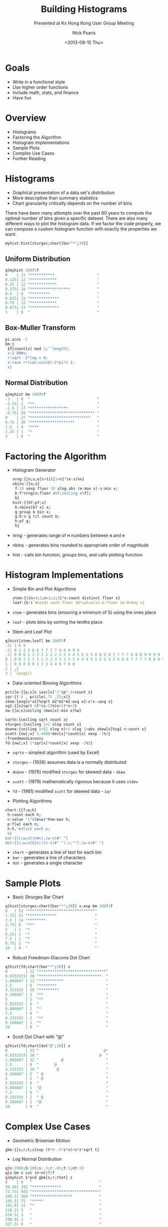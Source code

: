 #+COMMENT: -*- mode: org; mode:flyspell -*-

#+OPTIONS: ':nil *:t -:t ::t <:t H:3 \n:nil ^:t arch:headline
#+OPTIONS: author:t c:nil creator:nil d:(not "LOGBOOK") date:t e:t
#+OPTIONS: email:t f:t inline:t num:nil p:nil pri:nil prop:nil
#+OPTIONS: stat:t tags:t tasks:t tex:t timestamp:nil title:t toc:nil
#+OPTIONS: todo:t |:t
#+OPTIONS: html-postamble:nil
#+JEKYLL_TAGS: ascii histogram
#+JEKYLL_CATEGORIES: Presentation

#+TITLE: Building Histograms
#+SUBTITLE: Presented at Kx Hong Kong User Group Meeting
#+DATE: <2013-08-15 Thu>
#+AUTHOR: Nick Psaris
#+EMAIL: nick@vector-sigma.com


* Goals

- Write in a functional style
- Use higher order functions
- Include math, stats, and finance
- Have fun

* Overview
- Histograms
- Factoring the Algorithm
- Histogram Implementations
- Sample Plots
- Complex Use Cases
- Further Reading

* Histograms
- Graphical presentation of a data set's distribution
- More descriptive than summary statistics
- Chart granularity critically depends on the number of bins

There have been many attempts over the past 80 years to compute the
optimal number of bins given a specific dataset. There are also many
different ways to plot the histogram data.  If we factor the code
properly, we can compose a custom histogram function with exactly the
properties we want.

#+begin_src q
myhist:hist[sturges;chart[bar"*";30]]
#+end_src

** Uniform Distribution
#+begin_src q
q)myhist 100?1f
0    | 11 "***********                   "
0.125| 12 "************                  "
0.25 | 12 "************                  "
0.375| 18 "******************            "
0.5  | 9  "*********                     "
0.625| 13 "*************                 "
0.75 | 12 "************                  "
0.875| 13 "*************                 "
1    | 0  "                              "
#+end_src

** Box-Muller Transform
#+begin_src q
pi:acos -1
bm:{
 if[count[x] mod 2;'`length];
 x:2 0N#x;
 r:sqrt -2*log x 0;
 x:raze r*(cos;sin)@\:2*pi*x 1;
 x}
#+end_src

** Normal Distribution
#+begin_src q
q)myhist bm 100?1f
-3   | 0  "                              "
-2.25| 2  "**                            "
-1.5 | 17 "*****************             "
-0.75| 29 "***************************** "
0    | 27 "***************************   "
0.75 | 20 "********************          "
1.5  | 4  "****                          "
2.25 | 1  "*                             "
3    | 0  "                              "
#+end_src

* Factoring the Algorithm

- Histogram Generator

  #+begin_src q
  nrng:{[n;s;e]s+til[1+n]*(e-s)%n}
  nbins:{[n;x]
   f:10 xexp floor 10 xlog abs (e:max x)-s:min x;
   b:f*nrng[n;floor s%f;ceiling e%f];
   b}
  hist:{[bf;pf;x]
   b:nbins[bf x] x;
   g:group b bin x;
   g:b!x g til count b;
   h:pf g;
   h}
  #+end_src

- nrng - generates range of +n+ numbers between +s+ and +e+
- nbins - generates bins rounded to appropriate order of magnitude
- hist - calls bin function, groups bins, and calls plotting function

* Histogram Implementations

- Simple Bin and Plot Algorithms

  #+begin_src q
  stem:{$[n>4;1;n>2;2;5]*n:count distinct floor x}
  leaf:{k!(`#asc@) each floor 10*value[x]-k:floor 1e-8+key x}
  #+end_src

- ~stem~ - generates bins (ensuring a minimum of 5) using the ones place
- ~leaf~ - plots bins by sorting the tenths place

- Stem and Leaf Plot
#+begin_src q
q)hist[stem;leaf] bm 100?1f
-3| 1 6 9
-2| 0 1 1 3 6 6 7 7 7 7 8 9 9 9 9
-1| 0 0 0 1 1 2 2 2 2 2 3 3 3 4 5 5 5 5 6 6 6 6 7 7 7 7 8 8 8 9 9 9 9
0 | 0 0 1 1 1 1 2 2 2 3 3 3 3 3 4 4 4 4 5 5 5 5 5 6 6 6 7 7 7 7 8 8 8 9
1 | 0 0 0 0 0 1 1 3 4 4 6 7 8 8
2 | ,2
3 | `long$()
#+end_src

- Data-oriented Binning Algorithms
#+begin_src q
pctile:{[p;x]x iasc[x]"j"$p*-1+count x}
iqr:{(-) . pctile[.75 .25;x]}
skew:{avg[x*x2]%sqrt m2*m2*m2:avg x2:x*x-:avg x}
sg1:{[n]sqrt 6f*(n-2)%(n+1)*n+3}
nw:{[w;x]ceiling (max[x]-min x)%w}

sqrtn:{ceiling sqrt count x}
sturges:{ceiling 1+2 xlog count x}
doane:{ceiling 1+(2 xlog n)+2 xlog 1+abs skew[x]%sg1 n:count x}
scott:{nw[;x] 3.4908*dev[x]*count[x] xexp -1%3}
/freedmandiaconis
fd:{nw[;x] 2*iqr[x]*count[x] xexp -1%3}
#+end_src

- ~sqrtn~ - simplest algorithm (used by Excel)
- ~sturges~ - (1926) assumes data is a normally distributed
- ~doane~ - (1976) modified ~sturges~ for skewed data - ~skew~
- ~scott~ - (1979) mathematically rigorous because it uses ~stdev~
- ~fd~ - (1981) modified ~scott~ for skewed data - ~iqr~

- Plotting Algorithms
#+begin_src q
chart:{[f;w;h]
 h:count each h;
 n:value "i"$(m&w)*h%m:max h;
 p:f[w] each n;
 h:h,'enlist each p;
 h}
bar:{[c;w;n](n#c),(w-n)#" "}
dot:{[c;w;n]$[n;((n-1)#" "),c;""],(w-n)#" "}
#+end_src

- ~chart~ - generates a line of text for each bin
- ~bar~ - generates a line of characters
- ~dot~ - generates a single character

* Sample Plots
- Basic Strurges Bar Chart
#+begin_src q
q)hist[sturges;chart[bar"*";30]] x:exp bm 100?1f
0   | 52 "******************************"
1.25| 22 "*************                 "
2.5 | 14 "********                      "
3.75| 6  "***                           "
5   | 2  "*                             "
6.25| 1  "*                             "
7.5 | 1  "*                             "
8.75| 2  "*                             "
10  | 0  "                              "
#+end_src

- Robust Freedman-Diaconis Dot Chart
#+begin_src q
q)hist[fd;chart[bar"*";30]] x
0        | 32 "******************************"
0.8333333| 30 "****************************  "
1.666667 | 12 "***********                   "
2.5      | 8  "********                      "
3.333333 | 10 "*********                     "
4.166667 | 2  "**                            "
5        | 2  "**                            "
5.833333 | 0  "                              "
6.666667 | 1  "*                             "
7.5      | 0  "                              "
8.333333 | 2  "**                            "
9.166667 | 1  "*                             "
10       | 0  "                              "
#+end_src

- Scott Dot Chart with "@"
#+begin_src q
q)hist[fd;chart[dot"@";30]] x
0        | 32 "                             @"
0.8333333| 30 "                           @  "
1.666667 | 12 "          @                   "
2.5      | 8  "       @                      "
3.333333 | 10 "        @                     "
4.166667 | 2  " @                            "
5        | 2  " @                            "
5.833333 | 0  "                              "
6.666667 | 1  "@                             "
7.5      | 0  "                              "
8.333333 | 2  " @                            "
9.166667 | 1  "@                             "
10       | 0  "                              "
#+end_src

* Complex Use Cases

- Geometric Brownian Motion
#+begin_src q
gbm:{[s;r;t;z]exp (t*r-.5*s*s)+s*z*sqrt t}
#+end_src

- Log Normal Distribution
#+begin_src q
q)n:1000;S:100;s:.3;r:.01;t:1;nt:10
q)z:bm n cut (n*nt)?1f
q)myhist S*prd gbm[s;r;t%nt] z
0    | 0   "                              "
36.36| 192 "*************                 "
72.73| 443 "******************************"
109.1| 268 "******************            "
145.5| 75  "*****                         "
181.8| 13  "*                             "
218.2| 5   "                              "
254.5| 3   "                              "
290.9| 1   "                              "
327.3| 0   "                              "
363.6| 0   "                              "
400  | 0   "                              "
#+end_src

- Monte Carlo Option Pricing
#+begin_src q
eumc:{[S;k;r;t;nt;c;z]
 f:S*prd gbm[s;r;t%nt] z;
 v:exp[neg r*t]*0|(f-k)*-1 1 c;
 v}
mcstat:{`est`ci!(sum[x]%n;1.96*dev[x]%sqrt n:count x)}

q)k:80;n:10000
q)z:neg[z],'z:bm n cut (n*nt)?1f
q)mc:`c`p!eumc[S;k;r;t;nt;;z] each 10b
q)mcstat each mc
 | est   ci
-| -------------
c| 24.01 0.3732
p| 3.262 0.09971
#+end_src

- Call Payoff Distribution
#+begin_src q
q)myhist mc`c
0    | 10612 "******************************"
18.75| 4323  "************                  "
37.5 | 2665  "********                      "
56.25| 1344  "****                          "
75   | 606   "**                            "
93.75| 241   "*                             "
112.5| 124   "                              "
131.3| 44    "                              "
150  | 22    "                              "
168.8| 12    "                              "
187.5| 1     "                              "
206.3| 3     "                              "
225  | 1     "                              "
243.8| 2     "                              "
262.5| 0     "                              "
281.3| 0     "                              "
300  | 0     "                              "
#+end_src

- Put Payoff Distribution
#+begin_src q
q)myhist mc`p
0    | 15739 "******************************"
3.75 | 943   "**                            "
7.5  | 832   "**                            "
11.25| 689   "*                             "
15   | 591   "*                             "
18.75| 429   "*                             "
22.5 | 318   "*                             "
26.25| 189   "                              "
30   | 133   "                              "
33.75| 76    "                              "
37.5 | 37    "                              "
41.25| 17    "                              "
45   | 3     "                              "
48.75| 4     "                              "
52.5 | 0     "                              "
56.25| 0     "                              "
60   | 0     "                              "
#+end_src

* Further Reading

- Hyndman, R.J. (1995) The problem with Sturges’ rule for constructing
  histograms, Technical report, Monash University.

- Wand, M.P. (1995) Data-based choice of histogram
  bin-width. Technical report, Australian Graduate School of
  Management, University of NSW.

Hyndman dissects each of the binning functions and explains the
deficiencies of each.

Wand proposes what seems like the 'grand unified theory' of optimal
histogram bin-width computation.  The algorithm is much more complex
than what we've encountered so far (includes the use ~fft~), but
matches Scott's rule under first order approximations.

